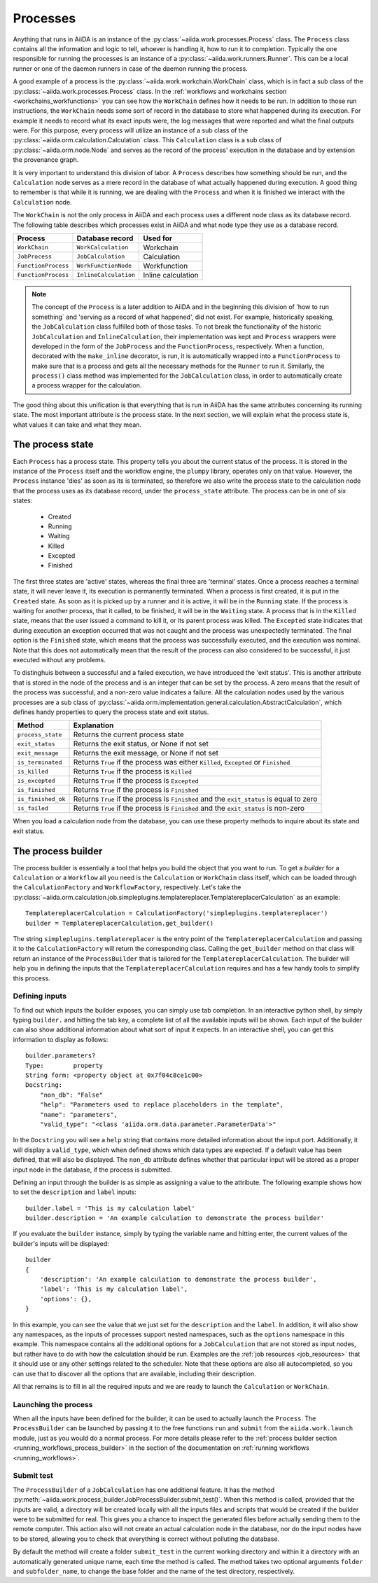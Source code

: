 .. _processes:

*********
Processes
*********

Anything that runs in AiiDA is an instance of the :py:class:`~aiida.work.processes.Process` class.
The ``Process`` class contains all the information and logic to tell, whoever is handling it, how to run it to completion.
Typically the one responsible for running the processes is an instance of a :py:class:`~aiida.work.runners.Runner`.
This can be a local runner or one of the daemon runners in case of the daemon running the process.

A good example of a process is the :py:class:`~aiida.work.workchain.WorkChain` class, which is in fact a sub class of the :py:class:`~aiida.work.processes.Process` class.
In the :ref:`workflows and workchains section <workchains_workfunctions>` you can see how the ``WorkChain`` defines how it needs to be run.
In addition to those run instructions, the ``WorkChain`` needs some sort of record in the database to store what happened during its execution.
For example it needs to record what its exact inputs were, the log messages that were reported and what the final outputs were.
For this purpose, every process will utilize an instance of a sub class of the :py:class:`~aiida.orm.calculation.Calculation` class.
This ``Calculation`` class is a sub class of :py:class:`~aiida.orm.node.Node` and serves as the record of the process' execution in the database and by extension the provenance graph.

It is very important to understand this division of labor.
A ``Process`` describes how something should be run, and the ``Calculation`` node serves as a mere record in the database of what actually happened during execution.
A good thing to remember is that while it is running, we are dealing with the ``Process`` and when it is finished we interact with the ``Calculation`` node.

The ``WorkChain`` is not the only process in AiiDA and each process uses a different node class as its database record.
The following table describes which processes exist in AiiDA and what node type they use as a database record. 

===================   =======================       =====================
Process               Database record               Used for
===================   =======================       =====================
``WorkChain``         ``WorkCalculation``           Workchain
``JobProcess``        ``JobCalculation``            Calculation
``FunctionProcess``   ``WorkFunctionNode``          Workfunction
``FunctionProcess``   ``InlineCalculation``         Inline calculation
===================   =======================       =====================

.. note::
    The concept of the ``Process`` is a later addition to AiiDA and in the beginning this division of 'how to run something` and 'serving as a record of what happened', did not exist.
    For example, historically speaking, the ``JobCalculation`` class fulfilled both of those tasks.
    To not break the functionality of the historic ``JobCalculation`` and ``InlineCalculation``, their implementation was kept and ``Process`` wrappers were developed in the form of the ``JobProcess`` and the ``FunctionProcess``, respectively.
    When a function, decorated with the ``make_inline`` decorator, is run, it is automatically wrapped into a ``FunctionProcess`` to make sure that is a process and gets all the necessary methods for the ``Runner`` to run it.
    Similarly, the ``process()`` class method was implemented for the ``JobCalculation`` class, in order to automatically create a process wrapper for the calculation.

The good thing about this unification is that everything that is run in AiiDA has the same attributes concerning its running state.
The most important attribute is the process state.
In the next section, we will explain what the process state is, what values it can take and what they mean.

.. _process_state:

The process state
=================
Each ``Process`` has a process state.
This property tells you about the current status of the process.
It is stored in the instance of the ``Process`` itself and the workflow engine, the ``plumpy`` library, operates only on that value.
However, the ``Process`` instance 'dies' as soon as its is terminated, so therefore we also write the process state to the calculation node that the process uses as its database record, under the ``process_state`` attribute.
The process can be in one of six states:

 * Created
 * Running
 * Waiting
 * Killed
 * Excepted
 * Finished

The first three states are 'active' states, whereas the final three are 'terminal' states.
Once a process reaches a terminal state, it will never leave it, its execution is permanently terminated.
When a process is first created, it is put in the ``Created`` state.
As soon as it is picked up by a runner and it is active, it will be in the ``Running`` state.
If the process is waiting for another process, that it called, to be finished, it will be in the ``Waiting`` state.
A process that is in the ``Killed`` state, means that the user issued a command to kill it, or its parent process was killed.
The ``Excepted`` state indicates that during execution an exception occurred that was not caught and the process was unexpectedly terminated.
The final option is the ``Finished`` state, which means that the process was successfully executed, and the execution was nominal.
Note that this does not automatically mean that the result of the process can also considered to be successful, it just executed without any problems.

To distinghuis between a successful and a failed execution, we have introduced the 'exit status'.
This is another attribute that is stored in the node of the process and is an integer that can be set by the process.
A zero means that the result of the process was successful, and a non-zero value indicates a failure.
All the calculation nodes used by the various processes are a sub class of :py:class:`~aiida.orm.implementation.general.calculation.AbstractCalculation`, which defines handy properties to query the process state and exit status.

===================   ============================================================================================
Method                Explanation
===================   ============================================================================================
``process_state``     Returns the current process state
``exit_status``       Returns the exit status, or None if not set
``exit_message``      Returns the exit message, or None if not set
``is_terminated``     Returns ``True`` if the process was either ``Killed``, ``Excepted`` or ``Finished``
``is_killed``         Returns ``True`` if the process is ``Killed``
``is_excepted``       Returns ``True`` if the process is ``Excepted``
``is_finished``       Returns ``True`` if the process is ``Finished``
``is_finished_ok``    Returns ``True`` if the process is ``Finished`` and the ``exit_status`` is equal to zero
``is_failed``         Returns ``True`` if the process is ``Finished`` and the ``exit_status`` is non-zero
===================   ============================================================================================

When you load a calculation node from the database, you can use these property methods to inquire about its state and exit status.


.. _process_builder:

The process builder
===================
The process builder is essentially a tool that helps you build the object that you want to run.
To get a *builder* for a ``Calculation`` or a ``Workflow`` all you need is the ``Calculation`` or ``WorkChain`` class itself, which can be loaded through the ``CalculationFactory`` and ``WorkflowFactory``, respectively.
Let's take the :py:class:`~aiida.orm.calculation.job.simpleplugins.templatereplacer.TemplatereplacerCalculation` as an example::

    TemplatereplacerCalculation = CalculationFactory('simpleplugins.templatereplacer')
    builder = TemplatereplacerCalculation.get_builder()

The string ``simpleplugins.templatereplacer`` is the entry point of the ``TemplatereplacerCalculation`` and passing it to the ``CalculationFactory`` will return the corresponding class.
Calling the ``get_builder`` method on that class will return an instance of the ``ProcessBuilder`` that is tailored for the ``TemplatereplacerCalculation``.
The builder will help you in defining the inputs that the ``TemplatereplacerCalculation`` requires and has a few handy tools to simplify this process.

Defining inputs
---------------
To find out which inputs the builder exposes, you can simply use tab completion.
In an interactive python shell, by simply typing ``builder.`` and hitting the tab key, a complete list of all the available inputs will be shown.
Each input of the builder can also show additional information about what sort of input it expects.
In an interactive shell, you can get this information to display as follows::

    builder.parameters?
    Type:        property
    String form: <property object at 0x7f04c8ce1c00>
    Docstring:
        "non_db": "False"
        "help": "Parameters used to replace placeholders in the template",
        "name": "parameters",
        "valid_type": "<class 'aiida.orm.data.parameter.ParameterData'>"

In the ``Docstring`` you will see a ``help`` string that contains more detailed information about the input port.
Additionally, it will display a ``valid_type``, which when defined shows which data types are expected.
If a default value has been defined, that will also be displayed.
The ``non_db`` attribute defines whether that particular input will be stored as a proper input node in the database, if the process is submitted.

Defining an input through the builder is as simple as assigning a value to the attribute.
The following example shows how to set the ``description`` and ``label`` inputs::

    builder.label = 'This is my calculation label'
    builder.description = 'An example calculation to demonstrate the process builder'

If you evaluate the ``builder`` instance, simply by typing the variable name and hitting enter, the current values of the builder's inputs will be displayed::

    builder
    {
        'description': 'An example calculation to demonstrate the process builder',
        'label': 'This is my calculation label',
        'options': {},
    }

In this example, you can see the value that we just set for the ``description`` and the ``label``.
In addition, it will also show any namespaces, as the inputs of processes support nested namespaces, such as the ``options`` namespace in this example.
This namespace contains all the additional options for a ``JobCalculation`` that are not stored as input nodes, but rather have to do with how the calculation should be run.
Examples are the :ref:`job resources <job_resources>` that it should use or any other settings related to the scheduler.
Note that these options are also all autocompleted, so you can use that to discover all the options that are available, including their description.

All that remains is to fill in all the required inputs and we are ready to launch the ``Calculation`` or ``WorkChain``.

.. _launching_process_builder:

Launching the process
---------------------
When all the inputs have been defined for the builder, it can be used to actually launch the ``Process``.
The ``ProcessBuilder`` can be launched by passing it to the free functions ``run`` and ``submit`` from the ``aiida.work.launch`` module, just as you would do a normal process.
For more details please refer to the :ref:`process builder section <running_workflows_process_builder>` in the section of the documentation on :ref:`running workflows <running_workflows>`.

Submit test
-----------
The ``ProcessBuilder`` of a ``JobCalculation`` has one additional feature.
It has the method :py:meth:`~aiida.work.process_builder.JobProcessBuilder.submit_test()`.
When this method is called, provided that the inputs are valid, a directory will be created locally with all the inputs files and scripts that would be created if the builder were to be submitted for real.
This gives you a chance to inspect the generated files before actually sending them to the remote computer.
This action also will not create an actual calculation node in the database, nor do the input nodes have to be stored, allowing you to check that everything is correct without polluting the database.

By default the method will create a folder ``submit_test`` in the current working directory and within it a directory with an automatically generated unique name, each time the method is called.
The method takes two optional arguments ``folder`` and ``subfolder_name``, to change the base folder and the name of the test directory, respectively.
